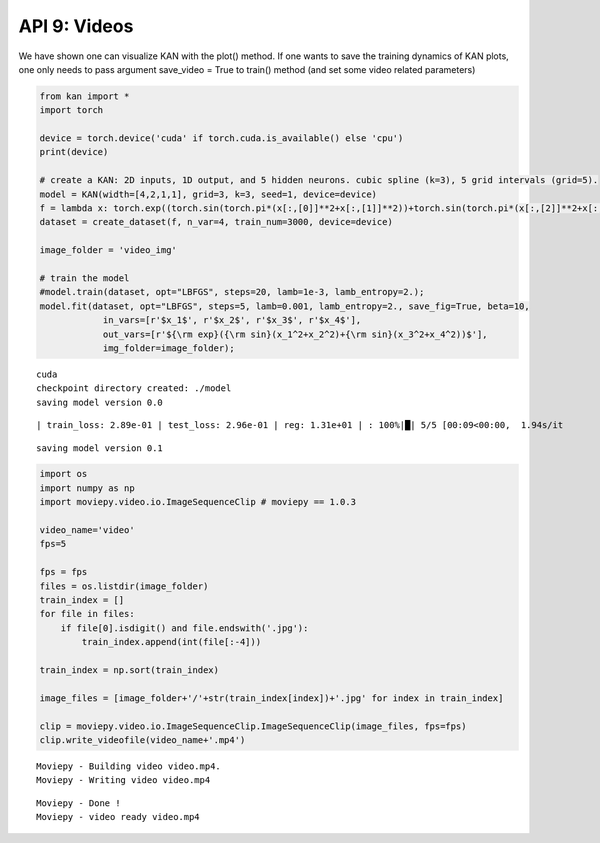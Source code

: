 API 9: Videos
=============

We have shown one can visualize KAN with the plot() method. If one wants
to save the training dynamics of KAN plots, one only needs to pass
argument save_video = True to train() method (and set some video related
parameters)

.. code:: ipython3

    from kan import *
    import torch
    
    device = torch.device('cuda' if torch.cuda.is_available() else 'cpu')
    print(device)
    
    # create a KAN: 2D inputs, 1D output, and 5 hidden neurons. cubic spline (k=3), 5 grid intervals (grid=5).
    model = KAN(width=[4,2,1,1], grid=3, k=3, seed=1, device=device)
    f = lambda x: torch.exp((torch.sin(torch.pi*(x[:,[0]]**2+x[:,[1]]**2))+torch.sin(torch.pi*(x[:,[2]]**2+x[:,[3]]**2)))/2)
    dataset = create_dataset(f, n_var=4, train_num=3000, device=device)
    
    image_folder = 'video_img'
    
    # train the model
    #model.train(dataset, opt="LBFGS", steps=20, lamb=1e-3, lamb_entropy=2.);
    model.fit(dataset, opt="LBFGS", steps=5, lamb=0.001, lamb_entropy=2., save_fig=True, beta=10, 
                in_vars=[r'$x_1$', r'$x_2$', r'$x_3$', r'$x_4$'],
                out_vars=[r'${\rm exp}({\rm sin}(x_1^2+x_2^2)+{\rm sin}(x_3^2+x_4^2))$'],
                img_folder=image_folder);



.. parsed-literal::

    cuda
    checkpoint directory created: ./model
    saving model version 0.0


.. parsed-literal::

    | train_loss: 2.89e-01 | test_loss: 2.96e-01 | reg: 1.31e+01 | : 100%|█| 5/5 [00:09<00:00,  1.94s/it

.. parsed-literal::

    saving model version 0.1


.. parsed-literal::

    


.. code:: ipython3

    import os
    import numpy as np
    import moviepy.video.io.ImageSequenceClip # moviepy == 1.0.3
    
    video_name='video'
    fps=5
    
    fps = fps
    files = os.listdir(image_folder)
    train_index = []
    for file in files:
        if file[0].isdigit() and file.endswith('.jpg'):
            train_index.append(int(file[:-4]))
    
    train_index = np.sort(train_index)
    
    image_files = [image_folder+'/'+str(train_index[index])+'.jpg' for index in train_index]
    
    clip = moviepy.video.io.ImageSequenceClip.ImageSequenceClip(image_files, fps=fps)
    clip.write_videofile(video_name+'.mp4')


.. parsed-literal::

    Moviepy - Building video video.mp4.
    Moviepy - Writing video video.mp4
    


.. parsed-literal::

                                                                                    

.. parsed-literal::

    Moviepy - Done !
    Moviepy - video ready video.mp4


